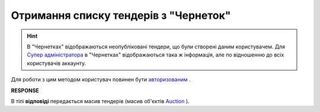 ##########################################################################################################################
**Отримання списку тендерів з "Чернеток"**
##########################################################################################################################

.. hint::
    В "Чернетках" відображаються неопубліковані тендери, що були створені даним користувачем. Для `Супер адміністратора <https://wiki.edin.ua/uk/latest/Personal_Cabinet/PCInstruction.html#user-roles>`__ в "Чернетках" відображаються така ж інформація, але по відношенню до всіх користувачів аккаунту.

Для роботи з цим методом користувач повинен бути `авторизованим <https://wiki.edin.ua/uk/latest/API_Tender/Methods/Authorization.html>`__ .

.. csv-table:: 
  :file: GetDraftsList.csv
  :widths:  10, 41
  :stub-columns: 0

**RESPONSE**

В тілі **відповіді** передається масив тендерів (масив об'єктів `Auction <https://wiki.edin.ua/uk/latest/API_Tender/Methods/EveryBody/GetDraftsListResponse.html>`__ ).

